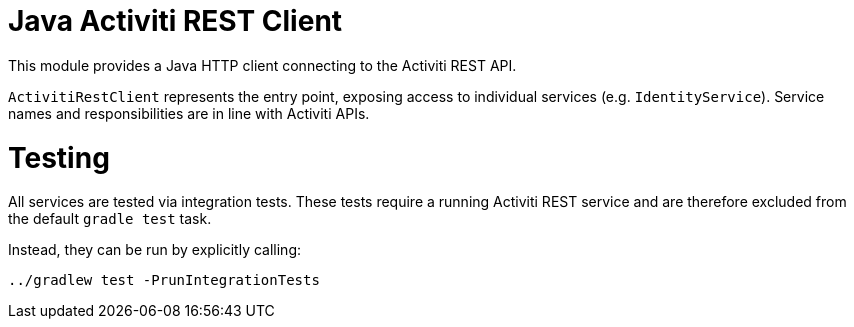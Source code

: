 # Java Activiti REST Client

This module provides a Java HTTP client connecting to the Activiti REST API.

`ActivitiRestClient` represents the entry point, exposing access to individual services (e.g. `IdentityService`).
Service names and responsibilities are in line with Activiti APIs.

# Testing

All services are tested via integration tests.
These tests require a running Activiti REST service and are therefore excluded from the default `gradle test` task.

Instead, they can be run by explicitly calling:

`../gradlew test -PrunIntegrationTests`